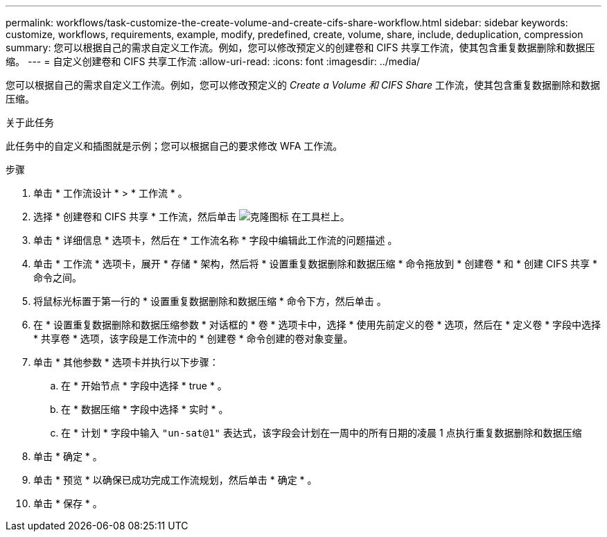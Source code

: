 ---
permalink: workflows/task-customize-the-create-volume-and-create-cifs-share-workflow.html 
sidebar: sidebar 
keywords: customize, workflows, requirements, example, modify, predefined, create, volume, share, include, deduplication, compression 
summary: 您可以根据自己的需求自定义工作流。例如，您可以修改预定义的创建卷和 CIFS 共享工作流，使其包含重复数据删除和数据压缩。 
---
= 自定义创建卷和 CIFS 共享工作流
:allow-uri-read: 
:icons: font
:imagesdir: ../media/


[role="lead"]
您可以根据自己的需求自定义工作流。例如，您可以修改预定义的 _Create a Volume 和 CIFS Share_ 工作流，使其包含重复数据删除和数据压缩。

.关于此任务
此任务中的自定义和插图就是示例；您可以根据自己的要求修改 WFA 工作流。

.步骤
. 单击 * 工作流设计 * > * 工作流 * 。
. 选择 * 创建卷和 CIFS 共享 * 工作流，然后单击 image:../media/clone_wfa_icon.gif["克隆图标"] 在工具栏上。
. 单击 * 详细信息 * 选项卡，然后在 * 工作流名称 * 字段中编辑此工作流的问题描述 。
. 单击 * 工作流 * 选项卡，展开 * 存储 * 架构，然后将 * 设置重复数据删除和数据压缩 * 命令拖放到 * 创建卷 * 和 * 创建 CIFS 共享 * 命令之间。
. 将鼠标光标置于第一行的 * 设置重复数据删除和数据压缩 * 命令下方，然后单击 image:../media/add_object_wfa_icon.gif[""]。
. 在 * 设置重复数据删除和数据压缩参数 * 对话框的 * 卷 * 选项卡中，选择 * 使用先前定义的卷 * 选项，然后在 * 定义卷 * 字段中选择 * 共享卷 * 选项，该字段是工作流中的 * 创建卷 * 命令创建的卷对象变量。
. 单击 * 其他参数 * 选项卡并执行以下步骤：
+
.. 在 * 开始节点 * 字段中选择 * true * 。
.. 在 * 数据压缩 * 字段中选择 * 实时 * 。
.. 在 * 计划 * 字段中输入 `"un-sat@1"` 表达式，该字段会计划在一周中的所有日期的凌晨 1 点执行重复数据删除和数据压缩


. 单击 * 确定 * 。
. 单击 * 预览 * 以确保已成功完成工作流规划，然后单击 * 确定 * 。
. 单击 * 保存 * 。

